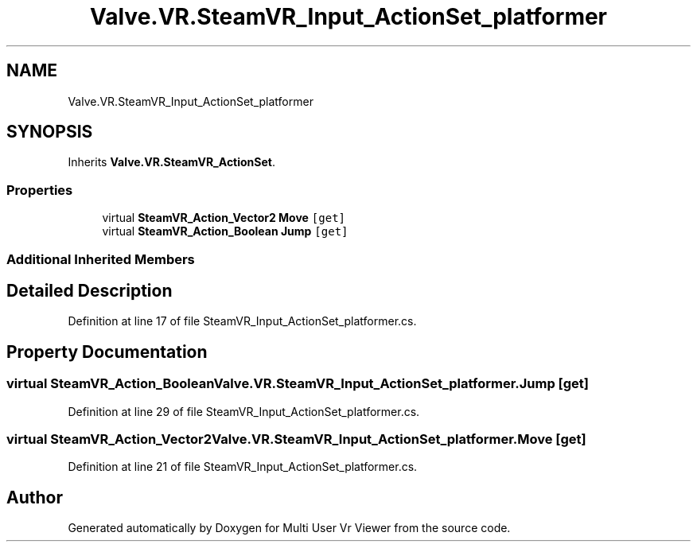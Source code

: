 .TH "Valve.VR.SteamVR_Input_ActionSet_platformer" 3 "Sat Jul 20 2019" "Version https://github.com/Saurabhbagh/Multi-User-VR-Viewer--10th-July/" "Multi User Vr Viewer" \" -*- nroff -*-
.ad l
.nh
.SH NAME
Valve.VR.SteamVR_Input_ActionSet_platformer
.SH SYNOPSIS
.br
.PP
.PP
Inherits \fBValve\&.VR\&.SteamVR_ActionSet\fP\&.
.SS "Properties"

.in +1c
.ti -1c
.RI "virtual \fBSteamVR_Action_Vector2\fP \fBMove\fP\fC [get]\fP"
.br
.ti -1c
.RI "virtual \fBSteamVR_Action_Boolean\fP \fBJump\fP\fC [get]\fP"
.br
.in -1c
.SS "Additional Inherited Members"
.SH "Detailed Description"
.PP 
Definition at line 17 of file SteamVR_Input_ActionSet_platformer\&.cs\&.
.SH "Property Documentation"
.PP 
.SS "virtual \fBSteamVR_Action_Boolean\fP Valve\&.VR\&.SteamVR_Input_ActionSet_platformer\&.Jump\fC [get]\fP"

.PP
Definition at line 29 of file SteamVR_Input_ActionSet_platformer\&.cs\&.
.SS "virtual \fBSteamVR_Action_Vector2\fP Valve\&.VR\&.SteamVR_Input_ActionSet_platformer\&.Move\fC [get]\fP"

.PP
Definition at line 21 of file SteamVR_Input_ActionSet_platformer\&.cs\&.

.SH "Author"
.PP 
Generated automatically by Doxygen for Multi User Vr Viewer from the source code\&.
